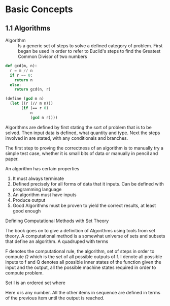 * Basic Concepts

** 1.1 Algorithms

- Algorithm ::
  Is a generic set of steps to solve a defined category of problem. First began
  be used in order to refer to Euclid's steps to find the Greatest Common Divisor
  of two numbers

#+begin_src python
def gcd(m, n):
  r = m // n
  if r == 0:
    return n
  else:
    return gcd(n, r)

#+end_src

#+begin_src scheme
(define (gcd m n)
  (let ((r (// m n)))
       (if (== r 0)
           n
           (gcd n r))))
#+end_src

Algorithms are defined by first stating the sort of problem that is to be solved.
Then input data is defined, what quantity and type. Next the steps involved in
are stated, with any conditionals and branches.

The first step to proving the correctness of an algorithm is to manually try a simple
test case, whether it is small bits of data or manually in pencil and paper.

An algorithm has certain properties

1. It must always terminate
2. Defined precisely for all forms of data that it inputs. Can be defined with
   programming language
3. An algorithm must have inputs
4. Produce output
5. Good Algorithms must be proven to yield the correct results, at least good enough

**** Defining Computational Methods with Set Theory

The book goes on to give a definition of Algorithms using tools from set theory.
A computational method is a somewhat universe of sets and subsets that define an
algorithm. A quadruped with terms

\begin{equation}
(Q, I, \Omega, f)
\end{equation}

F denotes the computational rule, the algorithm, set of steps in order to
compute $\Omega$ which is the set of all possible outputs of f. I denote
all possible inputs to f and Q denotes all possible inner states of the function
given the input and the output, all the possible machine states required in
order to compute problem.

Set I is an ordered set where

\begin{equation}
x_0 = x
\end{equation}

Here x is any number. All the other items in sequence are defined in terms of the
previous item until the output is reached.
